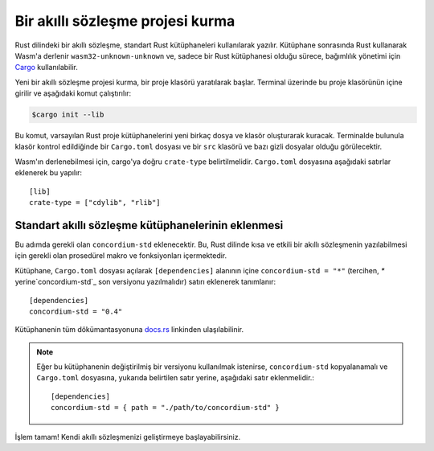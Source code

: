 .. highlight:: toml

.. _setup-contract:

===================================
Bir akıllı sözleşme projesi kurma
===================================

Rust dilindeki bir akıllı sözleşme, standart Rust kütüphaneleri kullanılarak yazılır.
Kütüphane sonrasında Rust kullanarak Wasm'a derlenir
``wasm32-unknown-unknown`` ve, sadece bir Rust kütüphanesi olduğu sürece, bağımlılık yönetimi için
Cargo_ kullanılabilir.

Yeni bir akıllı sözleşme projesi kurma, bir proje klasörü yaratılarak başlar. Terminal üzerinde bu proje klasörünün içine girilir ve aşağıdaki komut çalıştırılır:

.. code-block:: console

   $cargo init --lib

Bu komut, varsayılan Rust proje kütüphanelerini yeni birkaç dosya ve klasör oluşturarak kuracak.
Terminalde bulunula klasör kontrol edildiğinde bir ``Cargo.toml`` dosyası ve bir ``src``
klasörü ve bazı gizli dosyalar olduğu görülecektir.

Wasm'ın derlenebilmesi için, cargo'ya doğru ``crate-type`` belirtilmelidir.
``Cargo.toml`` dosyasına aşağıdaki satırlar eklenerek bu yapılır::

   [lib]
   crate-type = ["cdylib", "rlib"]

Standart akıllı sözleşme kütüphanelerinin eklenmesi
=====================================================

Bu adımda gerekli olan ``concordium-std`` eklenecektir.
Bu, Rust dilinde kısa ve etkili bir akıllı sözleşmenin yazılabilmesi için gerekli olan
prosedürel makro ve fonksiyonları içermektedir.

Kütüphane, ``Cargo.toml`` dosyası açılarak  ``[dependencies]`` alanının içine ``concordium-std = "*"`` (tercihen, `*` yerine`concordium-std`_ son versiyonu yazılmalıdır) satırı eklenerek tanımlanır::

   [dependencies]
   concordium-std = "0.4"

Kütüphanenin tüm dökümantasyonuna docs.rs_ linkinden ulaşılabilinir.

.. note::

   Eğer bu kütüphanenin değiştirilmiş bir versiyonu kullanılmak istenirse, ``concordium-std``
   kopyalanamalı ve ``Cargo.toml`` dosyasına, yukarıda belirtilen satır yerine, 
   aşağıdaki satır eklenmelidir.:: 

      [dependencies]
      concordium-std = { path = "./path/to/concordium-std" }

.. _Rust: https://www.rust-lang.org/
.. _Cargo: https://doc.rust-lang.org/cargo/
.. _rustup: https://rustup.rs/
.. _repository: https://gitlab.com/Concordium/concordium-std
.. _docs.rs: https://docs.rs/crate/concordium-std/
.. _`concordium-std`: https://docs.rs/crate/concordium-std/

İşlem tamam! Kendi akıllı sözleşmenizi geliştirmeye başlayabilirsiniz.
